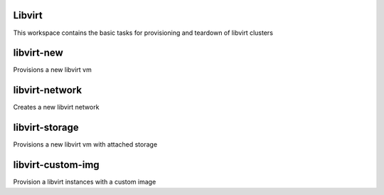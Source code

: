 Libvirt
=======

This workspace contains the basic tasks for provisioning and teardown of libvirt clusters

libvirt-new
===========
Provisions a new libvirt vm

libvirt-network
===============
Creates a new libvirt network

libvirt-storage
==============
Provisions a new libvirt vm with attached storage

libvirt-custom-img
==================
Provision a libvirt instances with a custom image

